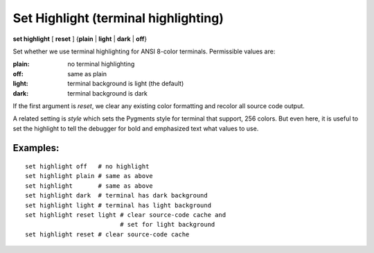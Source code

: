 .. index:: set; highlight
.. _set_highlight:

Set Highlight (terminal highlighting)
-------------------------------------

**set highlight** [ **reset** ] {**plain** | **light** | **dark** | **off**}

Set whether we use terminal highlighting for ANSI 8-color terminals. Permissible values are:

:plain:
   no terminal highlighting
:off:
   same as plain
:light:
   terminal background is light (the default)
:dark:
   terminal background is dark

If the first argument is *reset*, we clear any existing color formatting
and recolor all source code output.

A related setting is *style* which sets the Pygments style for terminal
that support, 256 colors. But even here, it is useful to set
the highlight to tell the debugger for bold and emphasized text what
values to use.

Examples:
+++++++++

::

    set highlight off   # no highlight
    set highlight plain # same as above
    set highlight       # same as above
    set highlight dark  # terminal has dark background
    set highlight light # terminal has light background
    set highlight reset light # clear source-code cache and
                              # set for light background
    set highlight reset # clear source-code cache

.. seealso::

   :ref:`show highlight <show_highlight>` and :ref:`set style <set_style>`
